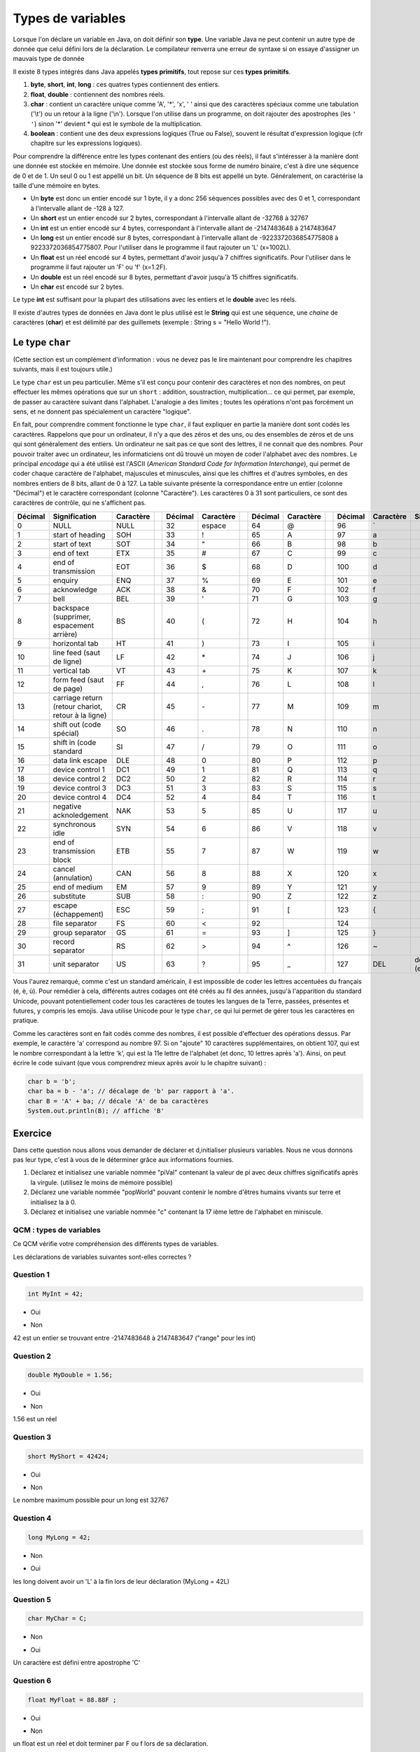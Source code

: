 ==================
Types de variables
==================

Lorsque l'on déclare un variable en Java, on doit définir son **type**.
Une variable Java ne peut contenir un autre type de donnée que celui défini lors de la déclaration.
Le compilateur renverra une erreur de syntaxe si on essaye d'assigner un mauvais type de donnée

Il existe 8 types intégrés dans Java appelés **types primitifs**, tout repose sur ces **types primitifs**.



(1) **byte**, **short**, **int**, **long** : ces quatres types contiennent des entiers.
(2) **float**, **double** : contiennent des nombres réels.
(3) **char** : contient un caractère unique comme 'A', '*', 'x', ' ' ainsi que des caractères spéciaux comme une tabulation ('\\t') ou un retour à la ligne ('\\n'). Lorsque l'on utilise dans un programme, on doit rajouter des apostrophes (les ``' '``) sinon '*' devient * qui est le symbole de la multiplication.
(4) **boolean** : contient une des deux expressions logiques (True ou False), souvent le résultat d'expression logique (cfr chapitre sur les expressions logiques).

Pour comprendre la différence entre les types contenant des entiers (ou des réels), il faut s'intéresser à la manière dont une donnée est stockée en mémoire.
Une donnée est stockée sous forme de numéro binaire, c'est à dire une séquence de 0 et de 1.
Un seul 0 ou 1 est appellé un bit. Un séquence de 8 bits est appellé un byte. Généralement, on caractérise la taille d'une mémoire en bytes.

* Un **byte** est donc un entier encodé sur 1 byte, il y a donc 256 séquences possibles avec des 0 et 1, correspondant à l'intervalle allant de -128 à 127.
* Un **short** est un entier encodé sur 2 bytes, correspondant à l'intervalle allant de -32768 à 32767
* Un **int** est un entier encodé sur 4 bytes, correspondant à l'intervalle allant de -2147483648 à 2147483647
* Un **long** est un entier encodé sur 8 bytes, correspondant à l'intervalle allant de -9223372036854775808 à 9223372036854775807. Pour l'utiliser dans le programme il faut rajouter un 'L' (x=1002L).
* Un **float** est un réel encodé sur 4 bytes, permettant d'avoir jusqu'à 7 chiffres significatifs. Pour l'utiliser dans le programme il faut rajouter un 'F' ou 'f' (x=1.2F).
* Un **double** est un réel encodé sur 8 bytes, permettant d'avoir jusqu'à 15 chiffres significatifs.
* Un **char** est encodé sur 2 bytes.

Le type **int** est suffisant pour la plupart des utilisations avec les entiers et le **double** avec les réels.

Il existe d'autres types de données en Java dont le plus utilisé est le **String** qui est une séquence, une *chaine* de caractères (**char**)
et est délimité par des guillemets (exemple : String s = "Hello World !").

Le type ``char``
****************

(Cette section est un complément d'information : vous ne devez pas le lire maintenant pour comprendre les chapitres suivants, mais il est toujours utile.)

Le type ``char`` est un peu particulier. Même s'il est conçu pour contenir des caractères et non des nombres, on peut effectuer les mêmes opérations que sur un ``short`` : addition, soustraction, multiplication... ce qui permet, par exemple, de passer au caractère suivant dans l'alphabet. L'analogie a des limites ; toutes les opérations n'ont pas forcément un sens, et ne donnent pas spécialement un caractère "logique".

En fait, pour comprendre comment fonctionne le type ``char``, il faut expliquer en partie la manière dont sont codés les caractères. Rappelons que pour un ordinateur, il n'y a que des zéros et des uns, ou des ensembles de zéros et de uns qui sont généralement des entiers. Un ordinateur ne sait pas ce que sont des lettres, il ne connait que des nombres. Pour pouvoir traiter avec un ordinateur, les informaticiens ont dû trouvé un moyen de coder l'alphabet avec des nombres. Le principal *encodage* qui a été utilisé est l'ASCII (*American Standard Code for Information Interchange*), qui permet de coder chaque caractère de l'alphabet, majuscules et minuscules, ainsi que les chiffres et d'autres symboles, en des nombres entiers de 8 bits, allant de 0 à 127. La table suivante présente la correspondance entre un entier (colonne "Décimal") et le caractère correspondant (colonne "Caractère"). Les caractères 0 à 31 sont particuliers, ce sont des caractères de contrôle, qui ne s'affichent pas.

+---------+----------------------------------+-----------++---------+-----------++---------+-----------++---------+-----------+---------------------+
| Décimal | Signification                    | Caractère || Décimal | Caractère || Décimal | Caractère || Décimal | Caractère | Signification       |
+=========+==================================+===========++=========+===========++=========+===========++=========+===========+=====================+
| 0       | NULL                             | NULL      || 32      | espace    || 64      | @         || 96      | \`        |                     |
+---------+----------------------------------+-----------++---------+-----------++---------+-----------++---------+-----------+---------------------+
| 1       | start of heading                 | SOH       || 33      | !         || 65      | A         || 97      | a         |                     |
+---------+----------------------------------+-----------++---------+-----------++---------+-----------++---------+-----------+---------------------+
| 2       | start of text                    | SOT       || 34      | "         || 66      | B         || 98      | b         |                     |
+---------+----------------------------------+-----------++---------+-----------++---------+-----------++---------+-----------+---------------------+
| 3       | end of text                      | ETX       || 35      | #         || 67      | C         || 99      | c         |                     |
+---------+----------------------------------+-----------++---------+-----------++---------+-----------++---------+-----------+---------------------+
| 4       | end of transmission              | EOT       || 36      | $         || 68      | D         || 100     | d         |                     |
+---------+----------------------------------+-----------++---------+-----------++---------+-----------++---------+-----------+---------------------+
| 5       | enquiry                          | ENQ       || 37      | %         || 69      | E         || 101     | e         |                     |
+---------+----------------------------------+-----------++---------+-----------++---------+-----------++---------+-----------+---------------------+
| 6       | acknowledge                      | ACK       || 38      | &         || 70      | F         || 102     | f         |                     |
+---------+----------------------------------+-----------++---------+-----------++---------+-----------++---------+-----------+---------------------+
| 7       | bell                             | BEL       || 39      | '         || 71      | G         || 103     | g         |                     |
+---------+----------------------------------+-----------++---------+-----------++---------+-----------++---------+-----------+---------------------+
| 8       | backspace (supprimer,            | BS        || 40      | (         || 72      | H         || 104     | h         |                     |
|         | espacement arrière)              |           ||         |           ||         |           ||         |           |                     |
+---------+----------------------------------+-----------++---------+-----------++---------+-----------++---------+-----------+---------------------+
| 9       | horizontal tab                   | HT        || 41      | )         || 73      | I         || 105     | i         |                     |
+---------+----------------------------------+-----------++---------+-----------++---------+-----------++---------+-----------+---------------------+
| 10      | line feed (saut de ligne)        | LF        || 42      | \*        || 74      | J         || 106     | j         |                     |
+---------+----------------------------------+-----------++---------+-----------++---------+-----------++---------+-----------+---------------------+
| 11      | vertical tab                     | VT        || 43      | \+        || 75      | K         || 107     | k         |                     |
+---------+----------------------------------+-----------++---------+-----------++---------+-----------++---------+-----------+---------------------+
| 12      | form feed (saut de page)         | FF        || 44      | ,         || 76      | L         || 108     | l         |                     |
+---------+----------------------------------+-----------++---------+-----------++---------+-----------++---------+-----------+---------------------+
| 13      | carriage return (retour chariot, | CR        || 45      | \-        || 77      | M         || 109     | m         |                     |
|         | retour à la ligne)               |           ||         |           ||         |           ||         |           |                     |
+---------+----------------------------------+-----------++---------+-----------++---------+-----------++---------+-----------+---------------------+
| 14      | shift out (code spécial)         | SO        || 46      | .         || 78      | N         || 110     | n         |                     |
+---------+----------------------------------+-----------++---------+-----------++---------+-----------++---------+-----------+---------------------+
| 15      | shift in (code standard          | SI        || 47      | /         || 79      | O         || 111     | o         |                     |
+---------+----------------------------------+-----------++---------+-----------++---------+-----------++---------+-----------+---------------------+
| 16      | data link escape                 | DLE       || 48      | 0         || 80      | P         || 112     | p         |                     |
+---------+----------------------------------+-----------++---------+-----------++---------+-----------++---------+-----------+---------------------+
| 17      | device control 1                 | DC1       || 49      | 1         || 81      | Q         || 113     | q         |                     |
+---------+----------------------------------+-----------++---------+-----------++---------+-----------++---------+-----------+---------------------+
| 18      | device control 2                 | DC2       || 50      | 2         || 82      | R         || 114     | r         |                     |
+---------+----------------------------------+-----------++---------+-----------++---------+-----------++---------+-----------+---------------------+
| 19      | device control 3                 | DC3       || 51      | 3         || 83      | S         || 115     | s         |                     |
+---------+----------------------------------+-----------++---------+-----------++---------+-----------++---------+-----------+---------------------+
| 20      | device control 4                 | DC4       || 52      | 4         || 84      | T         || 116     | t         |                     |
+---------+----------------------------------+-----------++---------+-----------++---------+-----------++---------+-----------+---------------------+
| 21      | negative acknoledgement          | NAK       || 53      | 5         || 85      | U         || 117     | u         |                     |
+---------+----------------------------------+-----------++---------+-----------++---------+-----------++---------+-----------+---------------------+
| 22      | synchronous idle                 | SYN       || 54      | 6         || 86      | V         || 118     | v         |                     |
+---------+----------------------------------+-----------++---------+-----------++---------+-----------++---------+-----------+---------------------+
| 23      | end of transmission block        | ETB       || 55      | 7         || 87      | W         || 119     | w         |                     |
+---------+----------------------------------+-----------++---------+-----------++---------+-----------++---------+-----------+---------------------+
| 24      | cancel (annulation)              | CAN       || 56      | 8         || 88      | X         || 120     | x         |                     |
+---------+----------------------------------+-----------++---------+-----------++---------+-----------++---------+-----------+---------------------+
| 25      | end of medium                    | EM        || 57      | 9         || 89      | Y         || 121     | y         |                     |
+---------+----------------------------------+-----------++---------+-----------++---------+-----------++---------+-----------+---------------------+
| 26      | substitute                       | SUB       || 58      | :         || 90      | Z         || 122     | z         |                     |
+---------+----------------------------------+-----------++---------+-----------++---------+-----------++---------+-----------+---------------------+
| 27      | escape (échappement)             | ESC       || 59      | ;         || 91      | [         || 123     | {         |                     |
+---------+----------------------------------+-----------++---------+-----------++---------+-----------++---------+-----------+---------------------+
| 28      | file separator                   | FS        || 60      | <         || 92      | \         || 124     | |         |                     |
+---------+----------------------------------+-----------++---------+-----------++---------+-----------++---------+-----------+---------------------+
| 29      | group separator                  | GS        || 61      | =         || 93      | ]         || 125     | }         |                     |
+---------+----------------------------------+-----------++---------+-----------++---------+-----------++---------+-----------+---------------------+
| 30      | record separator                 | RS        || 62      | >         || 94      | ^         || 126     | ~         |                     |
+---------+----------------------------------+-----------++---------+-----------++---------+-----------++---------+-----------+---------------------+
| 31      | unit separator                   | US        || 63      | ?         || 95      | _         || 127     | DEL       | delete (effacement) |
+---------+----------------------------------+-----------++---------+-----------++---------+-----------++---------+-----------+---------------------+

Vous l'aurez remarqué, comme c'est un standard américain, il est impossible de coder les lettres accentuées du français (é, è, ù). Pour remédier à cela, différents autres codages ont été créés au fil des années, jusqu'à l'apparition du standard Unicode, pouvant potentiellement coder tous les caractères de toutes les langues de la Terre, passées, présentes et futures, y compris les emojis. Java utilise Unicode pour le type ``char``, ce qui lui permet de gérer tous les caractères en pratique.

Comme les caractères sont en fait codés comme des nombres, il est possible d'effectuer des opérations dessus. Par exemple, le caractère 'a' correspond au nombre 97. Si on "ajoute" 10 caractères supplémentaires, on obtient 107, qui est le nombre correspondant à la lettre 'k', qui est la 11e lettre de l'alphabet (et donc, 10 lettres après 'a'). Ainsi, on peut écrire le code suivant (que vous comprendrez mieux après avoir lu le chapitre suivant) :

.. code-block:: java

        char b = 'b';
        char ba = b - 'a'; // décalage de 'b' par rapport à 'a'.
        char B = 'A' + ba; // décale 'A' de ba caractères
        System.out.println(B); // affiche 'B'

.. m

Exercice
********

Dans cette question nous allons vous demander de déclarer et d,initialiser plusieurs variables. Nous ne vous donnons pas leur type, c'est à vous de le déterminer grâce aux informations fournies.

1) Déclarez et initialisez une variable nommée "piVal" contenant la valeur de pi avec deux chiffres significatifs après la virgule. (utilisez le moins de mémoire possible)

2) Déclarez une variable nommée "popWorld" pouvant contenir le nombre d'êtres humains vivants sur terre et initialisez la à 0.

3) Déclarez et initialisez une variable nommée "c" contenant la 17 ième lettre de l'alphabet en miniscule.

.. inginious:: CH1Q1_affectation

        /*
        your code here
        */


QCM : types de variables
------------------------

Ce QCM vérifie votre compréhension des différents types de variables.

Les déclarations de variables suivantes sont-elles correctes ?


Question 1
----------

.. code-block:: java

    int MyInt = 42;

.. class:: positive

    - Oui

.. class:: negative

    - Non

.. class:: comment-feedback

    42 est un entier se trouvant entre -2147483648 à 2147483647 ("range" pour les int)


Question 2
----------

.. code-block:: java

        double MyDouble = 1.56;

.. class:: positive

- Oui

.. class:: negative

- Non

.. class:: comment-feedback

  1.56 est un réel

Question 3
----------

.. code-block:: java

        short MyShort = 42424;

.. class:: negative

- Oui

.. class:: positive

- Non

.. class:: comment-feedback

  Le nombre maximum possible pour un long est 32767

Question 4
----------

.. code-block:: java

        long MyLong = 42;

.. class:: positive

- Non

.. class:: negative

- Oui

.. class:: comment-feedback

  les long doivent avoir un 'L' à la fin lors de leur déclaration (MyLong = 42L)

Question 5
----------

.. code-block:: java

        char MyChar = C;

.. class:: positive

- Non

.. class:: negative

- Oui

.. class:: comment-feedback

  Un caractère est défini entre apostrophe 'C'

Question 6
----------

.. code-block:: java

        float MyFloat = 88.88F ;

.. class:: positive

- Oui

.. class:: negative

- Non

.. class:: comment-feedback

  un float est un réel et doit terminer par F ou f lors de sa déclaration.

Question 7
----------

.. code-block:: java

        char c = "ch" ;

.. class:: positive

- Non

.. class:: negative

- Oui

.. class:: comment-feedback

  Ici "ch" contient plusieurs caractères, il s'agit donc d'un String

Question 8
----------

.. code-block:: java

        char c = '0' ;

.. class:: positive

- Oui

.. class:: negative

- Non

.. class:: comment-feedback

  Tout les caractères du code ASCII sont des char

Question 9
----------

Quel type de variable utiliseriez-vous pour stocker la population mondiale ?

.. class:: positive

- long

.. class:: negative

- char

- boolean

- int

  .. class:: comment-feedback

    le valeur maximale d'un int est 2147483647

- double

.. This line include the "check your answer" button that gives a note to the student and mark questions with the correct marker if the answer is to good one, or the incorrect marker if not.

.. raw:: html

  <div id="checker" class="checker"><h1>Vérifiez vos réponses</h1><input type="submit" value="Vérifier" id="verifier"></div>

.. author::

    Fitvoye Florian, Mottet Sébastien, Charlier Gilles
